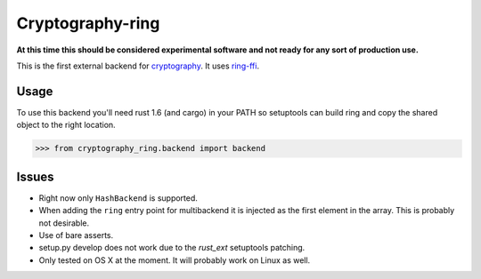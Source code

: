 Cryptography-ring
=================

.. image:: https://travis-ci.org/reaperhulk/cryptography-ring.svg?branch=master
    :target: https://travis-ci.org/reaperhulk/cryptography-ring

.. image:: https://codecov.io/github/reaperhulk/cryptography-ring/coverage.svg?branch=master
    :target: https://codecov.io/github/reaperhulk/cryptography-ring?branch=master

**At this time this should be considered experimental software and not ready for
any sort of production use.**

This is the first external backend for `cryptography`_. It uses `ring-ffi`_.

Usage
-----

To use this backend you'll need rust 1.6 (and cargo) in your PATH so
setuptools can build ring and copy the shared object to the right location.

.. code-block:: pycon

    >>> from cryptography_ring.backend import backend


Issues
------

* Right now only ``HashBackend`` is supported.
* When adding the ``ring`` entry point for multibackend it is injected as the
  first element in the array. This is probably not desirable.
* Use of bare asserts.
* setup.py develop does not work due to the `rust_ext` setuptools patching.
* Only tested on OS X at the moment. It will probably work on Linux as well.

.. _`cryptography`: https://cryptography.io/
.. _`ring-ffi`: https://github.com/briansmith/ring-ffi
